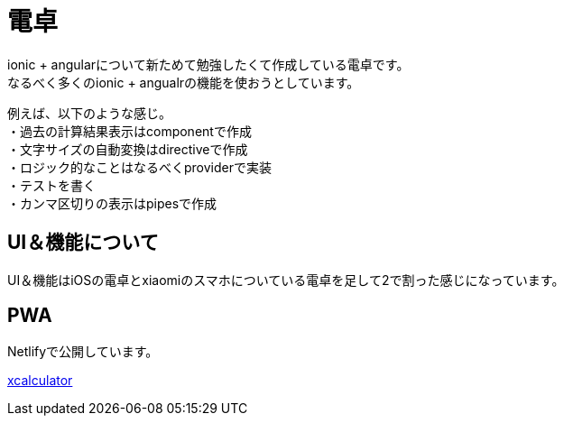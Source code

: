 = 電卓

ionic + angularについて新ためて勉強したくて作成している電卓です。 +
なるべく多くのionic + angualrの機能を使おうとしています。 +

例えば、以下のような感じ。  +
・過去の計算結果表示はcomponentで作成  +
・文字サイズの自動変換はdirectiveで作成  +
・ロジック的なことはなるべくproviderで実装  +
・テストを書く  +
・カンマ区切りの表示はpipesで作成  +

== UI＆機能について

UI＆機能はiOSの電卓とxiaomiのスマホについている電卓を足して2で割った感じになっています。 +

== PWA

Netlifyで公開しています。 +

link:https://xcalculator.netlify.com/[xcalculator]
